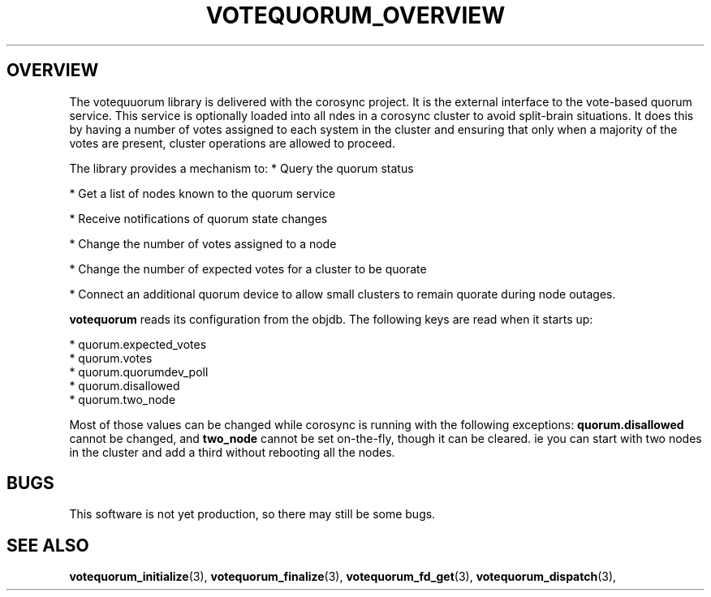 .\"/*
.\" * Copyright (c) 2008 Red Hat, Inc.
.\" *
.\" * All rights reserved.
.\" *
.\" * Author: Christine Caulfield <ccaulfie@redhat.com>
.\" *
.\" * This software licensed under BSD license, the text of which follows:
.\" *
.\" * Redistribution and use in source and binary forms, with or without
.\" * modification, are permitted provided that the following conditions are met:
.\" *
.\" * - Redistributions of source code must retain the above copyright notice,
.\" *   this list of conditions and the following disclaimer.
.\" * - Redistributions in binary form must reproduce the above copyright notice,
.\" *   this list of conditions and the following disclaimer in the documentation
.\" *   and/or other materials provided with the distribution.
.\" * - Neither the name of the MontaVista Software, Inc. nor the names of its
.\" *   contributors may be used to endorse or promote products derived from this
.\" *   software without specific prior written permission.
.\" *
.\" * THIS SOFTWARE IS PROVIDED BY THE COPYRIGHT HOLDERS AND CONTRIBUTORS "AS IS"
.\" * AND ANY EXPRESS OR IMPLIED WARRANTIES, INCLUDING, BUT NOT LIMITED TO, THE
.\" * IMPLIED WARRANTIES OF MERCHANTABILITY AND FITNESS FOR A PARTICULAR PURPOSE
.\" * ARE DISCLAIMED. IN NO EVENT SHALL THE COPYRIGHT OWNER OR CONTRIBUTORS BE
.\" * LIABLE FOR ANY DIRECT, INDIRECT, INCIDENTAL, SPECIAL, EXEMPLARY, OR
.\" * CONSEQUENTIAL DAMAGES (INCLUDING, BUT NOT LIMITED TO, PROCUREMENT OF
.\" * SUBSTITUTE GOODS OR SERVICES; LOSS OF USE, DATA, OR PROFITS; OR BUSINESS
.\" * INTERRUPTION) HOWEVER CAUSED AND ON ANY THEORY OF LIABILITY, WHETHER IN
.\" * CONTRACT, STRICT LIABILITY, OR TORT (INCLUDING NEGLIGENCE OR OTHERWISE)
.\" * ARISING IN ANY WAY OUT OF THE USE OF THIS SOFTWARE, EVEN IF ADVISED OF
.\" * THE POSSIBILITY OF SUCH DAMAGE.
.\" */
.TH VOTEQUORUM_OVERVIEW 8 2009-01-26 "corosync Man Page" "Corosync Cluster Engine Programmer's Manual"
.SH OVERVIEW
The votequuorum library is delivered with the corosync project. It is the external interface to
the vote-based quorum service. This service is optionally loaded into all ndes in a corosync cluster
to avoid split-brain situations. It does this by having a number of votes assigned to each system
in the cluster and ensuring that only when a majority of the votes are present, cluster operations are
allowed to proceed.
.PP
The library provides a mechanism to:
* Query the quorum status
.PP
* Get a list of nodes known to the quorum service
.PP
* Receive notifications of quorum state changes
.PP
* Change the number of votes assigned to a node
.PP
* Change the number of expected votes for a cluster to be quorate
.PP
* Connect an additional quorum device to allow small clusters to remain quorate during node outages.
.PP
.B votequorum
reads its configuration from the objdb. The following keys are read when it starts up:
.PP
* quorum.expected_votes
.br
* quorum.votes
.br
* quorum.quorumdev_poll
.br
* quorum.disallowed
.br
* quorum.two_node
.PP
Most of those values can be changed while corosync is running with the following exceptions:
.B quorum.disallowed
cannot be changed, and
.B two_node
cannot be set on-the-fly, though it can be cleared. ie you can start with two nodes in the cluster
and add a third without rebooting all the nodes.
.PP
.SH BUGS
This software is not yet production, so there may still be some bugs.
.SH "SEE ALSO"
.BR votequorum_initialize (3),
.BR votequorum_finalize (3),
.BR votequorum_fd_get (3),
.BR votequorum_dispatch (3),
.PP
